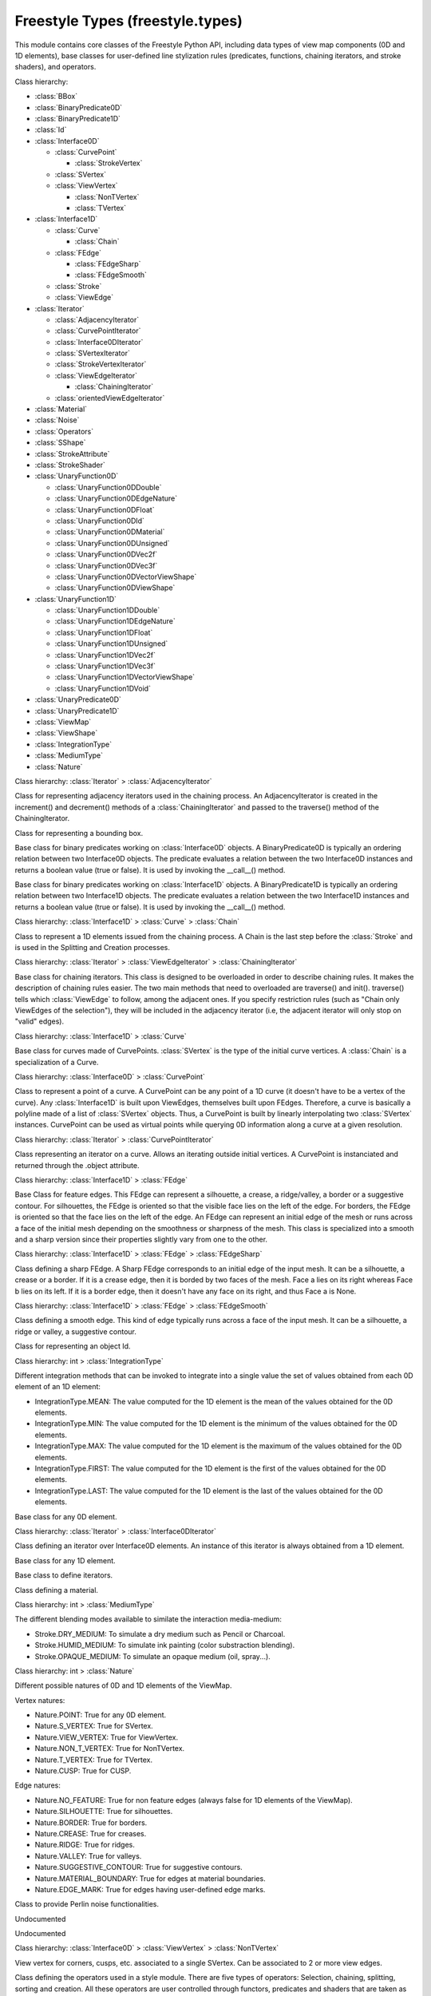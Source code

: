 Freestyle Types (freestyle.types)
=================================

.. module:: freestyle.types

This module contains core classes of the Freestyle Python API,
including data types of view map components (0D and 1D elements), base
classes for user-defined line stylization rules (predicates,
functions, chaining iterators, and stroke shaders), and operators.

Class hierarchy:

- :class:`BBox`
- :class:`BinaryPredicate0D`
- :class:`BinaryPredicate1D`
- :class:`Id`
- :class:`Interface0D`

  - :class:`CurvePoint`

    - :class:`StrokeVertex`

  - :class:`SVertex`
  - :class:`ViewVertex`

    - :class:`NonTVertex`
    - :class:`TVertex`

- :class:`Interface1D`

  - :class:`Curve`

    - :class:`Chain`

  - :class:`FEdge`

    - :class:`FEdgeSharp`
    - :class:`FEdgeSmooth`

  - :class:`Stroke`
  - :class:`ViewEdge`

- :class:`Iterator`

  - :class:`AdjacencyIterator`
  - :class:`CurvePointIterator`
  - :class:`Interface0DIterator`
  - :class:`SVertexIterator`
  - :class:`StrokeVertexIterator`
  - :class:`ViewEdgeIterator`

    - :class:`ChainingIterator`

  - :class:`orientedViewEdgeIterator`

- :class:`Material`
- :class:`Noise`
- :class:`Operators`
- :class:`SShape`
- :class:`StrokeAttribute`
- :class:`StrokeShader`
- :class:`UnaryFunction0D`

  - :class:`UnaryFunction0DDouble`
  - :class:`UnaryFunction0DEdgeNature`
  - :class:`UnaryFunction0DFloat`
  - :class:`UnaryFunction0DId`
  - :class:`UnaryFunction0DMaterial`
  - :class:`UnaryFunction0DUnsigned`
  - :class:`UnaryFunction0DVec2f`
  - :class:`UnaryFunction0DVec3f`
  - :class:`UnaryFunction0DVectorViewShape`
  - :class:`UnaryFunction0DViewShape`

- :class:`UnaryFunction1D`

  - :class:`UnaryFunction1DDouble`
  - :class:`UnaryFunction1DEdgeNature`
  - :class:`UnaryFunction1DFloat`
  - :class:`UnaryFunction1DUnsigned`
  - :class:`UnaryFunction1DVec2f`
  - :class:`UnaryFunction1DVec3f`
  - :class:`UnaryFunction1DVectorViewShape`
  - :class:`UnaryFunction1DVoid`

- :class:`UnaryPredicate0D`
- :class:`UnaryPredicate1D`
- :class:`ViewMap`
- :class:`ViewShape`
- :class:`IntegrationType`
- :class:`MediumType`
- :class:`Nature`

.. class:: AdjacencyIterator

   Class hierarchy: :class:`Iterator` > :class:`AdjacencyIterator`
   
   Class for representing adjacency iterators used in the chaining
   process.  An AdjacencyIterator is created in the increment() and
   decrement() methods of a :class:`ChainingIterator` and passed to the
   traverse() method of the ChainingIterator.
   
   .. method:: __init__()
   
      Default constructor.
   
   .. method:: __init__(brother)
   
      Copy constructor.
   
      :arg brother: An AdjacencyIterator object.
      :type brother: :class:`AdjacencyIterator`
   
   .. method:: __init__(vertex, restrict_to_selection=True, restrict_to_unvisited=True)
   
      Builds a AdjacencyIterator object.
   
      :arg vertex: The vertex which is the next crossing.
      :type vertex: :class:`ViewVertex`
      :arg restrict_to_selection: Indicates whether to force the chaining
         to stay within the set of selected ViewEdges or not.
      :type restrict_to_selection: bool
      :arg restrict_to_unvisited: Indicates whether a ViewEdge that has
         already been chained must be ignored ot not.
      :type restrict_to_unvisited: bool

   .. attribute:: is_incoming

      True if the current ViewEdge is coming towards the iteration vertex, and
      False otherwise.
      
      :type: bool


   .. attribute:: object

      The ViewEdge object currently pointed to by this iterator.
      
      :type: :class:`ViewEdge`




.. class:: BBox

   Class for representing a bounding box.
   
   .. method:: __init__()
   
      Default constructor.



.. class:: BinaryPredicate0D

   Base class for binary predicates working on :class:`Interface0D`
   objects.  A BinaryPredicate0D is typically an ordering relation
   between two Interface0D objects.  The predicate evaluates a relation
   between the two Interface0D instances and returns a boolean value (true
   or false).  It is used by invoking the __call__() method.
   
   .. method:: __init__()
   
      Default constructor.
   
   .. method:: __call__(inter1, inter2)
   
      Must be overload by inherited classes.  It evaluates a relation
      between two Interface0D objects.
   
      :arg inter1: The first Interface0D object.
      :type inter1: :class:`Interface0D`
      :arg inter2: The second Interface0D object.
      :type inter2: :class:`Interface0D`
      :return: True or false.
      :rtype: bool

   .. attribute:: name

      The name of the binary 0D predicate.
      
      :type: str




.. class:: BinaryPredicate1D

   Base class for binary predicates working on :class:`Interface1D`
   objects.  A BinaryPredicate1D is typically an ordering relation
   between two Interface1D objects.  The predicate evaluates a relation
   between the two Interface1D instances and returns a boolean value (true
   or false).  It is used by invoking the __call__() method.
   
   .. method:: __init__()
   
      Default constructor.
   
   .. method:: __call__(inter1, inter2)
   
      Must be overload by inherited classes. It evaluates a relation
      between two Interface1D objects.
   
      :arg inter1: The first Interface1D object.
      :type inter1: :class:`Interface1D`
      :arg inter2: The second Interface1D object.
      :type inter2: :class:`Interface1D`
      :return: True or false.
      :rtype: bool

   .. attribute:: name

      The name of the binary 1D predicate.
      
      :type: str




.. class:: Chain

   Class hierarchy: :class:`Interface1D` > :class:`Curve` > :class:`Chain`
   
   Class to represent a 1D elements issued from the chaining process.  A
   Chain is the last step before the :class:`Stroke` and is used in the
   Splitting and Creation processes.
   
   .. method:: __init__()
   
      Default constructor.
   
   .. method:: __init__(brother)
   
      Copy constructor.
   
      :arg brother: A Chain object.
      :type brother: :class:`Chain`
   
   .. method:: __init__(id)
   
      Builds a chain from its Id.
   
      :arg id: An Id object.
      :type id: :class:`Id`

   .. method:: push_viewedge_back(viewedge, orientation)
   
      Adds a ViewEdge at the end of the Chain.
   
      :arg viewedge: The ViewEdge that must be added.
      :type viewedge: :class:`ViewEdge`
      :arg orientation: The orientation with which the ViewEdge must be
         processed.
      :type orientation: bool


   .. method:: push_viewedge_front(viewedge, orientation)
   
      Adds a ViewEdge at the beginning of the Chain.
   
      :arg viewedge: The ViewEdge that must be added.
      :type viewedge: :class:`ViewEdge`
      :arg orientation: The orientation with which the ViewEdge must be
         processed.
      :type orientation: bool




.. class:: ChainingIterator

   Class hierarchy: :class:`Iterator` > :class:`ViewEdgeIterator` > :class:`ChainingIterator`
   
   Base class for chaining iterators.  This class is designed to be
   overloaded in order to describe chaining rules.  It makes the
   description of chaining rules easier.  The two main methods that need
   to overloaded are traverse() and init().  traverse() tells which
   :class:`ViewEdge` to follow, among the adjacent ones.  If you specify
   restriction rules (such as "Chain only ViewEdges of the selection"),
   they will be included in the adjacency iterator (i.e, the adjacent
   iterator will only stop on "valid" edges).
   
   .. method:: __init__(restrict_to_selection=True, restrict_to_unvisited=True, begin=None, orientation=True)
   
      Builds a Chaining Iterator from the first ViewEdge used for
      iteration and its orientation.
   
      :arg restrict_to_selection: Indicates whether to force the chaining
         to stay within the set of selected ViewEdges or not.
      :type restrict_to_selection: bool
      :arg restrict_to_unvisited: Indicates whether a ViewEdge that has
         already been chained must be ignored ot not.
      :type restrict_to_unvisited: bool
      :arg begin: The ViewEdge from which to start the chain.
      :type begin: :class:`ViewEdge` or None
      :arg orientation: The direction to follow to explore the graph.  If
         true, the direction indicated by the first ViewEdge is used.
      :type orientation: bool
   
   .. method:: __init__(brother)
   
      Copy constructor.
   
      :arg brother: 
      :type brother: ChainingIterator

   .. method:: init()
   
      Initializes the iterator context.  This method is called each
      time a new chain is started.  It can be used to reset some
      history information that you might want to keep.


   .. method:: traverse(it)
   
      This method iterates over the potential next ViewEdges and returns
      the one that will be followed next.  Returns the next ViewEdge to
      follow or None when the end of the chain is reached.
   
      :arg it: The iterator over the ViewEdges adjacent to the end vertex
         of the current ViewEdge.  The adjacency iterator reflects the
         restriction rules by only iterating over the valid ViewEdges.
      :type it: :class:`AdjacencyIterator`
      :return: Returns the next ViewEdge to follow, or None if chaining ends.
      :rtype: :class:`ViewEdge` or None


   .. attribute:: is_incrementing

      True if the current iteration is an incrementation.
      
      :type: bool


   .. attribute:: next_vertex

      The ViewVertex that is the next crossing.
      
      :type: :class:`ViewVertex`


   .. attribute:: object

      The ViewEdge object currently pointed by this iterator.
      
      :type: :class:`ViewEdge`




.. class:: Curve

   Class hierarchy: :class:`Interface1D` > :class:`Curve`
   
   Base class for curves made of CurvePoints.  :class:`SVertex` is the
   type of the initial curve vertices.  A :class:`Chain` is a
   specialization of a Curve.
   
   .. method:: __init__()
   
      Default Constructor.
   
   .. method:: __init__(brother)
   
      Copy Constructor.
   
      :arg brother: A Curve object.
      :type brother: :class:`Curve`
   
   .. method:: __init__(id)
   
      Builds a Curve from its Id.
   
      :arg id: An Id object.
      :type id: :class:`Id`

   .. method:: push_vertex_back(vertex)
   
      Adds a single vertex at the end of the Curve.
   
      :arg vertex: A vertex object.
      :type vertex: :class:`SVertex` or :class:`CurvePoint`


   .. method:: push_vertex_front(vertex)
   
      Adds a single vertex at the front of the Curve.
   
      :arg vertex: A vertex object.
      :type vertex: :class:`SVertex` or :class:`CurvePoint`


   .. attribute:: is_empty

      True if the Curve doesn't have any Vertex yet.
      
      :type: bool


   .. attribute:: segments_size

      The number of segments in the polyline constituting the Curve.
      
      :type: int




.. class:: CurvePoint

   Class hierarchy: :class:`Interface0D` > :class:`CurvePoint`
   
   Class to represent a point of a curve.  A CurvePoint can be any point
   of a 1D curve (it doesn't have to be a vertex of the curve).  Any
   :class:`Interface1D` is built upon ViewEdges, themselves built upon
   FEdges.  Therefore, a curve is basically a polyline made of a list of
   :class:`SVertex` objects.  Thus, a CurvePoint is built by linearly
   interpolating two :class:`SVertex` instances.  CurvePoint can be used
   as virtual points while querying 0D information along a curve at a
   given resolution.
   
   .. method:: __init__()
   
      Defult constructor.
   
   .. method:: __init__(brother)
   
      Copy constructor.
   
      :arg brother: A CurvePoint object.
      :type brother: :class:`CurvePoint`
   
   .. method:: __init__(first_vertex, second_vertex, t2d)
   
      Builds a CurvePoint from two SVertex objects and an interpolation parameter.
   
      :arg first_vertex: The first SVertex.
      :type first_vertex: :class:`SVertex`
      :arg second_vertex: The second SVertex.
      :type second_vertex: :class:`SVertex`
      :arg t2d: A 2D interpolation parameter used to linearly interpolate
                first_vertex and second_vertex.
      :type t2d: float
   
   .. method:: __init__(first_point, second_point, t2d)
   
      Builds a CurvePoint from two CurvePoint objects and an interpolation
      parameter.
   
      :arg first_point: The first CurvePoint.
      :type first_point: :class:`CurvePoint`
      :arg second_point: The second CurvePoint.
      :type second_point: :class:`CurvePoint`
      :arg t2d: The 2D interpolation parameter used to linearly interpolate
                first_point and second_point.
      :type t2d: float

   .. attribute:: fedge

      Gets the FEdge for the two SVertices that given CurvePoints consists out of.
      A shortcut for CurvePoint.first_svertex.get_fedge(CurvePoint.second_svertex).
      
      :type: :class:`FEdge`


   .. attribute:: first_svertex

      The first SVertex upon which the CurvePoint is built.
      
      :type: :class:`SVertex`


   .. attribute:: second_svertex

      The second SVertex upon which the CurvePoint is built.
      
      :type: :class:`SVertex`


   .. attribute:: t2d

      The 2D interpolation parameter.
      
      :type: float




.. class:: CurvePointIterator

   Class hierarchy: :class:`Iterator` > :class:`CurvePointIterator`
   
   Class representing an iterator on a curve.  Allows an iterating
   outside initial vertices.  A CurvePoint is instanciated and returned
   through the .object attribute.
   
   .. method:: __init__()
   
      Default constructor.
   
   .. method:: __init__(brother)
   
      Copy constructor.
   
      :arg brother: A CurvePointIterator object.
      :type brother: :class:`CurvePointIterator`
   
   .. method:: __init__(step=0.0)
   
      Builds a CurvePointIterator object.
   
      :arg step: A resampling resolution with which the curve is resampled.
         If zero, no resampling is done (i.e., the iterator iterates over
         initial vertices).
      :type step: float

   .. attribute:: object

      The CurvePoint object currently pointed by this iterator.
      
      :type: :class:`CurvePoint`


   .. attribute:: t

      The curvilinear abscissa of the current point.
      
      :type: float


   .. attribute:: u

      The point parameter at the current point in the stroke (0 <= u <= 1).
      
      :type: float




.. class:: FEdge

   Class hierarchy: :class:`Interface1D` > :class:`FEdge`
   
   Base Class for feature edges.  This FEdge can represent a silhouette,
   a crease, a ridge/valley, a border or a suggestive contour.  For
   silhouettes, the FEdge is oriented so that the visible face lies on
   the left of the edge.  For borders, the FEdge is oriented so that the
   face lies on the left of the edge.  An FEdge can represent an initial
   edge of the mesh or runs across a face of the initial mesh depending
   on the smoothness or sharpness of the mesh.  This class is specialized
   into a smooth and a sharp version since their properties slightly vary
   from one to the other.
   
   .. method:: FEdge()
   
      Default constructor.
   
   .. method:: FEdge(brother)
   
      Copy constructor.
   
      :arg brother: An FEdge object.
      :type brother: :class:`FEdge`
   
   .. method:: FEdge(first_vertex, second_vertex)
   
      Builds an FEdge going from the first vertex to the second.
   
      :arg first_vertex: The first SVertex.
      :type first_vertex: :class:`SVertex`
      :arg second_vertex: The second SVertex.
      :type second_vertex: :class:`SVertex`

   .. attribute:: first_svertex

      The first SVertex constituting this FEdge.
      
      :type: :class:`SVertex`


   .. attribute:: id

      The Id of this FEdge.
      
      :type: :class:`Id`


   .. attribute:: is_smooth

      True if this FEdge is a smooth FEdge.
      
      :type: bool


   .. attribute:: nature

      The nature of this FEdge.
      
      :type: :class:`Nature`


   .. attribute:: next_fedge

      The FEdge following this one in the ViewEdge.  The value is None if
      this FEdge is the last of the ViewEdge.
      
      :type: :class:`FEdge`


   .. attribute:: previous_fedge

      The FEdge preceding this one in the ViewEdge.  The value is None if
      this FEdge is the first one of the ViewEdge.
      
      :type: :class:`FEdge`


   .. attribute:: second_svertex

      The second SVertex constituting this FEdge.
      
      :type: :class:`SVertex`


   .. attribute:: viewedge

      The ViewEdge to which this FEdge belongs to.
      
      :type: :class:`ViewEdge`




.. class:: FEdgeSharp

   Class hierarchy: :class:`Interface1D` > :class:`FEdge` > :class:`FEdgeSharp`
   
   Class defining a sharp FEdge.  A Sharp FEdge corresponds to an initial
   edge of the input mesh.  It can be a silhouette, a crease or a border.
   If it is a crease edge, then it is borded by two faces of the mesh.
   Face a lies on its right whereas Face b lies on its left.  If it is a
   border edge, then it doesn't have any face on its right, and thus Face
   a is None.
   
   .. method:: __init__()
   
      Default constructor.
   
   .. method:: __init__(brother)
   
      Copy constructor.
   
      :arg brother: An FEdgeSharp object.
      :type brother: :class:`FEdgeSharp`
   
   .. method:: __init__(first_vertex, second_vertex)
   
      Builds an FEdgeSharp going from the first vertex to the second.
   
      :arg first_vertex: The first SVertex object.
      :type first_vertex: :class:`SVertex`
      :arg second_vertex: The second SVertex object.
      :type second_vertex: :class:`SVertex`

   .. attribute:: face_mark_left

      The face mark of the face lying on the left of the FEdge.
      
      :type: bool


   .. attribute:: face_mark_right

      The face mark of the face lying on the right of the FEdge.  If this FEdge
      is a border, it has no face on the right and thus this property is set to
      false.
      
      :type: bool


   .. attribute:: material_index_left

      The index of the material of the face lying on the left of the FEdge.
      
      :type: int


   .. attribute:: material_index_right

      The index of the material of the face lying on the right of the FEdge.
      If this FEdge is a border, it has no Face on its right and therefore
      no material.
      
      :type: int


   .. attribute:: material_left

      The material of the face lying on the left of the FEdge.
      
      :type: :class:`Material`


   .. attribute:: material_right

      The material of the face lying on the right of the FEdge.  If this FEdge
      is a border, it has no Face on its right and therefore no material.
      
      :type: :class:`Material`


   .. attribute:: normal_left

      The normal to the face lying on the left of the FEdge.
      
      :type: :class:`mathutils.Vector`


   .. attribute:: normal_right

      The normal to the face lying on the right of the FEdge.  If this FEdge
      is a border, it has no Face on its right and therefore no normal.
      
      :type: :class:`mathutils.Vector`




.. class:: FEdgeSmooth

   Class hierarchy: :class:`Interface1D` > :class:`FEdge` > :class:`FEdgeSmooth`
   
   Class defining a smooth edge.  This kind of edge typically runs across
   a face of the input mesh.  It can be a silhouette, a ridge or valley,
   a suggestive contour.
   
   .. method:: __init__()
   
      Default constructor.
   
   .. method:: __init__(brother)
   
      Copy constructor.
   
      :arg brother: An FEdgeSmooth object.
      :type brother: :class:`FEdgeSmooth`
   
   .. method:: __init__(first_vertex, second_vertex)
   
      Builds an FEdgeSmooth going from the first to the second.
   
      :arg first_vertex: The first SVertex object.
      :type first_vertex: :class:`SVertex`
      :arg second_vertex: The second SVertex object.
      :type second_vertex: :class:`SVertex`

   .. attribute:: face_mark

      The face mark of the face that this FEdge is running across.
      
      :type: bool


   .. attribute:: material

      The material of the face that this FEdge is running across.
      
      :type: :class:`Material`


   .. attribute:: material_index

      The index of the material of the face that this FEdge is running across.
      
      :type: int


   .. attribute:: normal

      The normal of the face that this FEdge is running across.
      
      :type: :class:`mathutils.Vector`




.. class:: Id

   Class for representing an object Id.
   
   .. method:: __init__(first=0, second=0)
   
      Build the Id from two numbers.
   
      :arg first: The first number.
      :type first: int
      :arg second: The second number.
      :type second: int
   
   .. method:: __init__(brother)
   
      Copy constructor.
   
      :arg brother: An Id object.
      :type brother: :class:`Id`

   .. attribute:: first

      The first number constituting the Id.
      
      :type: int


   .. attribute:: second

      The second number constituting the Id.
      
      :type: int




.. class:: IntegrationType

   Class hierarchy: int > :class:`IntegrationType`
   
   Different integration methods that can be invoked to integrate into a
   single value the set of values obtained from each 0D element of an 1D
   element:
   
   * IntegrationType.MEAN: The value computed for the 1D element is the
     mean of the values obtained for the 0D elements.
   * IntegrationType.MIN: The value computed for the 1D element is the
     minimum of the values obtained for the 0D elements.
   * IntegrationType.MAX: The value computed for the 1D element is the
     maximum of the values obtained for the 0D elements.
   * IntegrationType.FIRST: The value computed for the 1D element is the
     first of the values obtained for the 0D elements.
   * IntegrationType.LAST: The value computed for the 1D element is the
     last of the values obtained for the 0D elements.



.. class:: Interface0D

   Base class for any 0D element.
   
   .. method:: __init__()
   
      Default constructor.

   .. method:: get_fedge(inter)
   
      Returns the FEdge that lies between this 0D element and the 0D
      element given as the argument.
   
      :arg inter: A 0D element.
      :type inter: :class:`Interface0D`
      :return: The FEdge lying between the two 0D elements.
      :rtype: :class:`FEdge`


   .. attribute:: id

      The Id of this 0D element.
      
      :type: :class:`Id`


   .. attribute:: name

      The string of the name of this 0D element.
      
      :type: str


   .. attribute:: nature

      The nature of this 0D element.
      
      :type: :class:`Nature`


   .. attribute:: point_2d

      The 2D point of this 0D element.
      
      :type: :class:`mathutils.Vector`


   .. attribute:: point_3d

      The 3D point of this 0D element.
      
      :type: :class:`mathutils.Vector`


   .. attribute:: projected_x

      The X coordinate of the projected 3D point of this 0D element.
      
      :type: float


   .. attribute:: projected_y

      The Y coordinate of the projected 3D point of this 0D element.
      
      :type: float


   .. attribute:: projected_z

      The Z coordinate of the projected 3D point of this 0D element.
      
      :type: float




.. class:: Interface0DIterator

   Class hierarchy: :class:`Iterator` > :class:`Interface0DIterator`
   
   Class defining an iterator over Interface0D elements.  An instance of
   this iterator is always obtained from a 1D element.
   
   .. method:: __init__(brother)
   
      Copy constructor.
   
      :arg brother: An Interface0DIterator object.
      :type brother: :class:`Interface0DIterator`
   
   .. method:: __init__(it)
   
      Construct a nested Interface0DIterator that can be the argument of
      a Function0D.
   
      :arg it: An iterator object to be nested.
      :type it: :class:`SVertexIterator`, :class:`CurvePointIterator`, or
         :class:`StrokeVertexIterator`

   .. attribute:: at_last

      True if the interator points to the last valid element.
      For its counterpart (pointing to the first valid element), use it.is_begin.
      
      :type: bool


   .. attribute:: object

      The 0D object currently pointed to by this iterator.  Note that the object
      may be an instance of an Interface0D subclass. For example if the iterator
      has been created from the `vertices_begin()` method of the :class:`Stroke`
      class, the .object property refers to a :class:`StrokeVertex` object.
      
      :type: :class:`Interface0D` or one of its subclasses.


   .. attribute:: t

      The curvilinear abscissa of the current point.
      
      :type: float


   .. attribute:: u

      The point parameter at the current point in the 1D element (0 <= u <= 1).
      
      :type: float




.. class:: Interface1D

   Base class for any 1D element.
   
   .. method:: __init__()
   
      Default constructor.

   .. method:: points_begin(t=0.0)
   
      Returns an iterator over the Interface1D points, pointing to the
      first point. The difference with vertices_begin() is that here we can
      iterate over points of the 1D element at a any given sampling.
      Indeed, for each iteration, a virtual point is created.
   
      :arg t: A sampling with which we want to iterate over points of
         this 1D element.
      :type t: float
      :return: An Interface0DIterator pointing to the first point.
      :rtype: :class:`Interface0DIterator`


   .. method:: points_end(t=0.0)
   
      Returns an iterator over the Interface1D points, pointing after the
      last point. The difference with vertices_end() is that here we can
      iterate over points of the 1D element at a given sampling.  Indeed,
      for each iteration, a virtual point is created.
   
      :arg t: A sampling with which we want to iterate over points of
         this 1D element.
      :type t: float
      :return: An Interface0DIterator pointing after the last point.
      :rtype: :class:`Interface0DIterator`


   .. method:: vertices_begin()
   
      Returns an iterator over the Interface1D vertices, pointing to the
      first vertex.
   
      :return: An Interface0DIterator pointing to the first vertex.
      :rtype: :class:`Interface0DIterator`


   .. method:: vertices_end()
   
      Returns an iterator over the Interface1D vertices, pointing after
      the last vertex.
   
      :return: An Interface0DIterator pointing after the last vertex.
      :rtype: :class:`Interface0DIterator`


   .. attribute:: id

      The Id of this Interface1D.
      
      :type: :class:`Id`


   .. attribute:: length_2d

      The 2D length of this Interface1D.
      
      :type: float


   .. attribute:: name

      The string of the name of the 1D element.
      
      :type: str


   .. attribute:: nature

      The nature of this Interface1D.
      
      :type: :class:`Nature`


   .. attribute:: time_stamp

      The time stamp of the 1D element, mainly used for selection.
      
      :type: int




.. class:: Iterator

   Base class to define iterators.
   
   .. method:: __init__()
   
      Default constructor.

   .. method:: decrement()
   
      Makes the iterator point the previous element.


   .. method:: increment()
   
      Makes the iterator point the next element.


   .. attribute:: is_begin

      True if the interator points the first element.
      
      :type: bool


   .. attribute:: is_end

      True if the interator points the last element.
      
      :type: bool


   .. attribute:: name

      The string of the name of this iterator.
      
      :type: str




.. class:: Material

   Class defining a material.
   
   .. method:: __init__()
   
      Default constructor.
   
   .. method:: __init__(brother)
   
      Copy constructor.
   
      :arg brother: A Material object.
      :type brother: :class:`Material`
   
   .. method:: __init__(line, diffuse, ambient, specular, emission, shininess, priority)
   
      Builds a Material from its line, diffuse, ambient, specular, emissive
      colors, a shininess coefficient and line color priority.
   
      :arg line: The line color.
      :type line: :class:`mathutils.Vector`, list or tuple of 4 float values
      :arg diffuse: The diffuse color.
      :type diffuse: :class:`mathutils.Vector`, list or tuple of 4 float values
      :arg ambient: The ambient color.
      :type ambient: :class:`mathutils.Vector`, list or tuple of 4 float values
      :arg specular: The specular color.
      :type specular: :class:`mathutils.Vector`, list or tuple of 4 float values
      :arg emission: The emissive color.
      :type emission: :class:`mathutils.Vector`, list or tuple of 4 float values
      :arg shininess: The shininess coefficient.
      :type shininess: float
      :arg priority: The line color priority.
      :type priority: int

   .. attribute:: ambient

      RGBA components of the ambient color of the material.
      
      :type: :class:`mathutils.Color`


   .. attribute:: diffuse

      RGBA components of the diffuse color of the material.
      
      :type: :class:`mathutils.Vector`


   .. attribute:: emission

      RGBA components of the emissive color of the material.
      
      :type: :class:`mathutils.Color`


   .. attribute:: line

      RGBA components of the line color of the material.
      
      :type: :class:`mathutils.Vector`


   .. attribute:: priority

      Line color priority of the material.
      
      :type: int


   .. attribute:: shininess

      Shininess coefficient of the material.
      
      :type: float


   .. attribute:: specular

      RGBA components of the specular color of the material.
      
      :type: :class:`mathutils.Vector`




.. class:: MediumType

   Class hierarchy: int > :class:`MediumType`
   
   The different blending modes available to similate the interaction
   media-medium:
   
   * Stroke.DRY_MEDIUM: To simulate a dry medium such as Pencil or Charcoal.
   * Stroke.HUMID_MEDIUM: To simulate ink painting (color substraction blending).
   * Stroke.OPAQUE_MEDIUM: To simulate an opaque medium (oil, spray...).



.. class:: Nature

   Class hierarchy: int > :class:`Nature`
   
   Different possible natures of 0D and 1D elements of the ViewMap.
   
   Vertex natures:
   
   * Nature.POINT: True for any 0D element.
   * Nature.S_VERTEX: True for SVertex.
   * Nature.VIEW_VERTEX: True for ViewVertex.
   * Nature.NON_T_VERTEX: True for NonTVertex.
   * Nature.T_VERTEX: True for TVertex.
   * Nature.CUSP: True for CUSP.
   
   Edge natures:
   
   * Nature.NO_FEATURE: True for non feature edges (always false for 1D
     elements of the ViewMap).
   * Nature.SILHOUETTE: True for silhouettes.
   * Nature.BORDER: True for borders.
   * Nature.CREASE: True for creases.
   * Nature.RIDGE: True for ridges.
   * Nature.VALLEY: True for valleys.
   * Nature.SUGGESTIVE_CONTOUR: True for suggestive contours.
   * Nature.MATERIAL_BOUNDARY: True for edges at material boundaries.
   * Nature.EDGE_MARK: True for edges having user-defined edge marks.



.. class:: Noise

   Class to provide Perlin noise functionalities.
   
   .. method:: __init__(seed = -1)
   
      Builds a Noise object.  Seed is an optional argument.  The seed value is used
      as a seed for random number generation if it is equal to or greater than zero;
      otherwise, time is used as a seed.
   
      :arg seed: Seed for random number generation.
      :type seed: int

   Undocumented


   .. method:: smoothNoise1(v)
   
      Returns a smooth noise value for a 1D element.
   
      :arg v: One-dimensional sample point.
      :type v: float
      :return: A smooth noise value.
      :rtype: float


   .. method:: smoothNoise2(v)
   
      Returns a smooth noise value for a 2D element.
   
      :arg v: Two-dimensional sample point.
      :type v: :class:`mathutils.Vector`, list or tuple of 2 real numbers
      :return: A smooth noise value.
      :rtype: float


   .. method:: smoothNoise3(v)
   
      Returns a smooth noise value for a 3D element.
   
      :arg v: Three-dimensional sample point.
      :type v: :class:`mathutils.Vector`, list or tuple of 3 real numbers
      :return: A smooth noise value.
      :rtype: float


   .. method:: turbulence1(v, freq, amp, oct=4)
   
      Returns a noise value for a 1D element.
   
      :arg v: One-dimensional sample point.
      :type v: float
      :arg freq: Noise frequency.
      :type freq: float
      :arg amp: Amplitude.
      :type amp: float
      :arg oct: Number of octaves.
      :type oct: int
      :return: A noise value.
      :rtype: float


   .. method:: turbulence2(v, freq, amp, oct=4)
   
      Returns a noise value for a 2D element.
   
      :arg v: Two-dimensional sample point.
      :type v: :class:`mathutils.Vector`, list or tuple of 2 real numbers
      :arg freq: Noise frequency.
      :type freq: float
      :arg amp: Amplitude.
      :type amp: float
      :arg oct: Number of octaves.
      :type oct: int
      :return: A noise value.
      :rtype: float


   .. method:: turbulence3(v, freq, amp, oct=4)
   
      Returns a noise value for a 3D element.
   
      :arg v: Three-dimensional sample point.
      :type v: :class:`mathutils.Vector`, list or tuple of 3 real numbers
      :arg freq: Noise frequency.
      :type freq: float
      :arg amp: Amplitude.
      :type amp: float
      :arg oct: Number of octaves.
      :type oct: int
      :return: A noise value.
      :rtype: float


   Undocumented




.. class:: NonTVertex

   Class hierarchy: :class:`Interface0D` > :class:`ViewVertex` > :class:`NonTVertex`
   
   View vertex for corners, cusps, etc. associated to a single SVertex.
   Can be associated to 2 or more view edges.
   
   .. method:: __init__()
   
      Default constructor.
   
   .. method:: __init__(svertex)
   
      Build a NonTVertex from a SVertex.
   
      :arg svertex: An SVertex object.
      :type svertex: :class:`SVertex`

   .. attribute:: svertex

      The SVertex on top of which this NonTVertex is built.
      
      :type: :class:`SVertex`




.. class:: Operators

   Class defining the operators used in a style module.  There are five
   types of operators: Selection, chaining, splitting, sorting and
   creation.  All these operators are user controlled through functors,
   predicates and shaders that are taken as arguments.

   .. staticmethod:: bidirectional_chain(it, pred)
   
      Builds a set of chains from the current set of ViewEdges.  Each
      ViewEdge of the current list potentially starts a new chain.  The
      chaining operator then iterates over the ViewEdges of the ViewMap
      using the user specified iterator.  This operator iterates both using
      the increment and decrement operators and is therefore bidirectional.
      This operator works with a ChainingIterator which contains the
      chaining rules.  It is this last one which can be told to chain only
      edges that belong to the selection or not to process twice a ViewEdge
      during the chaining.  Each time a ViewEdge is added to a chain, its
      chaining time stamp is incremented.  This allows you to keep track of
      the number of chains to which a ViewEdge belongs to.
   
      :arg it: The ChainingIterator on the ViewEdges of the ViewMap.  It
         contains the chaining rule.
      :type it: :class:`ChainingIterator`
      :arg pred: The predicate on the ViewEdge that expresses the
         stopping condition.
      :type pred: :class:`UnaryPredicate1D`
   
   .. staticmethod:: bidirectional_chain(it)
   
      The only difference with the above bidirectional chaining algorithm
      is that we don't need to pass a stopping criterion.  This might be
      desirable when the stopping criterion is already contained in the
      iterator definition.  Builds a set of chains from the current set of
      ViewEdges.  Each ViewEdge of the current list potentially starts a new
      chain.  The chaining operator then iterates over the ViewEdges of the
      ViewMap using the user specified iterator.  This operator iterates
      both using the increment and decrement operators and is therefore
      bidirectional.  This operator works with a ChainingIterator which
      contains the chaining rules.  It is this last one which can be told to
      chain only edges that belong to the selection or not to process twice
      a ViewEdge during the chaining.  Each time a ViewEdge is added to a
      chain, its chaining time stamp is incremented.  This allows you to
      keep track of the number of chains to which a ViewEdge belongs to.
   
      :arg it: The ChainingIterator on the ViewEdges of the ViewMap.  It
         contains the chaining rule.
      :type it: :class:`ChainingIterator`

   .. staticmethod:: chain(it, pred, modifier)
   
      Builds a set of chains from the current set of ViewEdges.  Each
      ViewEdge of the current list starts a new chain.  The chaining
      operator then iterates over the ViewEdges of the ViewMap using the
      user specified iterator.  This operator only iterates using the
      increment operator and is therefore unidirectional.
   
      :arg it: The iterator on the ViewEdges of the ViewMap. It contains
         the chaining rule.
      :type it: :class:`ViewEdgeIterator`
      :arg pred: The predicate on the ViewEdge that expresses the
         stopping condition.
      :type pred: :class:`UnaryPredicate1D`
      :arg modifier: A function that takes a ViewEdge as argument and
         that is used to modify the processed ViewEdge state (the
         timestamp incrementation is a typical illustration of such a
         modifier).
      :type modifier: :class:`UnaryFunction1DVoid`
   
   .. staticmethod:: chain(it, pred)
   
      Builds a set of chains from the current set of ViewEdges.  Each
      ViewEdge of the current list starts a new chain.  The chaining
      operator then iterates over the ViewEdges of the ViewMap using the
      user specified iterator.  This operator only iterates using the
      increment operator and is therefore unidirectional.  This chaining
      operator is different from the previous one because it doesn't take
      any modifier as argument.  Indeed, the time stamp (insuring that a
      ViewEdge is processed one time) is automatically managed in this
      case.
   
      :arg it: The iterator on the ViewEdges of the ViewMap. It contains
         the chaining rule. 
      :type it: :class:`ViewEdgeIterator`
      :arg pred: The predicate on the ViewEdge that expresses the
         stopping condition.
      :type pred: :class:`UnaryPredicate1D`

   .. staticmethod:: create(pred, shaders)
   
      Creates and shades the strokes from the current set of chains.  A
      predicate can be specified to make a selection pass on the chains.
   
      :arg pred: The predicate that a chain must verify in order to be
         transform as a stroke.
      :type pred: :class:`UnaryPredicate1D`
      :arg shaders: The list of shaders used to shade the strokes.
      :type shaders: list of :class:`StrokeShader` objects

   .. staticmethod:: get_chain_from_index(i)
   
      Returns the Chain at the index in the current set of Chains.
   
      :arg i: index (0 <= i < Operators.get_chains_size()).
      :type i: int
      :return: The Chain object.
      :rtype: :class:`Chain`

   .. staticmethod:: get_chains_size()
   
      Returns the number of Chains.
   
      :return: The number of Chains.
      :rtype: int

   .. staticmethod:: get_stroke_from_index(i)
   
      Returns the Stroke at the index in the current set of Strokes.
   
      :arg i: index (0 <= i < Operators.get_strokes_size()).
      :type i: int
      :return: The Stroke object.
      :rtype: :class:`Stroke`

   .. staticmethod:: get_strokes_size()
   
      Returns the number of Strokes.
   
      :return: The number of Strokes.
      :rtype: int

   .. staticmethod:: get_view_edges_size()
   
      Returns the number of ViewEdges.
   
      :return: The number of ViewEdges.
      :rtype: int

   .. staticmethod:: get_viewedge_from_index(i)
   
      Returns the ViewEdge at the index in the current set of ViewEdges.
   
      :arg i: index (0 <= i < Operators.get_view_edges_size()).
      :type i: int
      :return: The ViewEdge object.
      :rtype: :class:`ViewEdge`

   .. staticmethod:: recursive_split(func, pred_1d, sampling=0.0)
   
      Splits the current set of chains in a recursive way.  We process the
      points of each chain (with a specified sampling) to find the point
      minimizing a specified function.  The chain is split in two at this
      point and the two new chains are processed in the same way.  The
      recursivity level is controlled through a predicate 1D that expresses
      a stopping condition on the chain that is about to be processed.
   
      :arg func: The Unary Function evaluated at each point of the chain.
        The splitting point is the point minimizing this function.
      :type func: :class:`UnaryFunction0DDouble`
      :arg pred_1d: The Unary Predicate expressing the recursivity stopping
         condition.  This predicate is evaluated for each curve before it
         actually gets split.  If pred_1d(chain) is true, the curve won't be
         split anymore.
      :type pred_1d: :class:`UnaryPredicate1D`
      :arg sampling: The resolution used to sample the chain for the
         predicates evaluation. (The chain is not actually resampled, a
         virtual point only progresses along the curve using this
         resolution.)
      :type sampling: float
   
   .. staticmethod:: recursive_split(func, pred_0d, pred_1d, sampling=0.0)
   
      Splits the current set of chains in a recursive way.  We process the
      points of each chain (with a specified sampling) to find the point
      minimizing a specified function.  The chain is split in two at this
      point and the two new chains are processed in the same way.  The user
      can specify a 0D predicate to make a first selection on the points
      that can potentially be split.  A point that doesn't verify the 0D
      predicate won't be candidate in realizing the min.  The recursivity
      level is controlled through a predicate 1D that expresses a stopping
      condition on the chain that is about to be processed.
   
      :arg func: The Unary Function evaluated at each point of the chain.
         The splitting point is the point minimizing this function.
      :type func: :class:`UnaryFunction0DDouble`
      :arg pred_0d: The Unary Predicate 0D used to select the candidate
         points where the split can occur.  For example, it is very likely
         that would rather have your chain splitting around its middle
         point than around one of its extremities.  A 0D predicate working
         on the curvilinear abscissa allows to add this kind of constraints.
      :type pred_0d: :class:`UnaryPredicate0D`
      :arg pred_1d: The Unary Predicate expressing the recursivity stopping
         condition. This predicate is evaluated for each curve before it
         actually gets split.  If pred_1d(chain) is true, the curve won't be
         split anymore.
      :type pred_1d: :class:`UnaryPredicate1D`
      :arg sampling: The resolution used to sample the chain for the
         predicates evaluation. (The chain is not actually resampled; a
         virtual point only progresses along the curve using this
         resolution.)
      :type sampling: float

   .. staticmethod:: reset(delete_strokes=True)
   
      Resets the line stylization process to the initial state.  The results of
      stroke creation are accumulated if **delete_strokes** is set to False.
   
      :arg delete_strokes: Delete the strokes that are currently stored.
      :type delete_strokes: bool

   .. staticmethod:: select(pred)
   
      Selects the ViewEdges of the ViewMap verifying a specified
      condition.
   
      :arg pred: The predicate expressing this condition.
      :type pred: :class:`UnaryPredicate1D`

   .. staticmethod:: sequential_split(starting_pred, stopping_pred, sampling=0.0)
   
      Splits each chain of the current set of chains in a sequential way.
      The points of each chain are processed (with a specified sampling)
      sequentially. Each time a user specified starting condition is
      verified, a new chain begins and ends as soon as a user-defined
      stopping predicate is verified. This allows chains overlapping rather
      than chains partitioning. The first point of the initial chain is the
      first point of one of the resulting chains. The splitting ends when
      no more chain can start.
   
      :arg starting_pred: The predicate on a point that expresses the
         starting condition.
      :type starting_pred: :class:`UnaryPredicate0D`
      :arg stopping_pred: The predicate on a point that expresses the
         stopping condition.
      :type stopping_pred: :class:`UnaryPredicate0D`
      :arg sampling: The resolution used to sample the chain for the
         predicates evaluation. (The chain is not actually resampled;
         a virtual point only progresses along the curve using this
         resolution.)
      :type sampling: float
   
   .. staticmethod:: sequential_split(pred, sampling=0.0)
   
      Splits each chain of the current set of chains in a sequential way.
      The points of each chain are processed (with a specified sampling)
      sequentially and each time a user specified condition is verified,
      the chain is split into two chains.  The resulting set of chains is a
      partition of the initial chain
   
      :arg pred: The predicate on a point that expresses the splitting
         condition.
      :type pred: :class:`UnaryPredicate0D`
      :arg sampling: The resolution used to sample the chain for the
         predicate evaluation. (The chain is not actually resampled; a
         virtual point only progresses along the curve using this
         resolution.)
      :type sampling: float

   .. staticmethod:: sort(pred)
   
      Sorts the current set of chains (or viewedges) according to the
      comparison predicate given as argument.
   
      :arg pred: The binary predicate used for the comparison.
      :type pred: :class:`BinaryPredicate1D`



.. class:: SShape

   Class to define a feature shape.  It is the gathering of feature
   elements from an identified input shape.
   
   .. method:: __init__()
   
      Default constructor.
   
   .. method:: __init__(brother)
   
      Copy constructor.
   
      :arg brother: An SShape object.
      :type brother: :class:`SShape`

   .. method:: add_edge(edge)
   
      Adds an FEdge to the list of FEdges.
   
      :arg edge: An FEdge object.
      :type edge: :class:`FEdge`


   .. method:: add_vertex(vertex)
   
      Adds an SVertex to the list of SVertex of this Shape.  The SShape
      attribute of the SVertex is also set to this SShape.
   
      :arg vertex: An SVertex object.
      :type vertex: :class:`SVertex`


   .. method:: compute_bbox()
   
      Compute the bbox of the SShape.


   .. attribute:: bbox

      The bounding box of the SShape.
      
      :type: :class:`BBox`


   .. attribute:: edges

      The list of edges constituting this SShape.
      
      :type: List of :class:`FEdge` objects


   .. attribute:: id

      The Id of this SShape.
      
      :type: :class:`Id`


   .. attribute:: name

      The name of the SShape.
      
      :type: str


   .. attribute:: vertices

      The list of vertices constituting this SShape.
      
      :type: List of :class:`SVertex` objects




.. class:: SVertex

   Class hierarchy: :class:`Interface0D` > :class:`SVertex`
   
   Class to define a vertex of the embedding.
   
   .. method:: __init__()
   
      Default constructor.
   
   .. method:: __init__(brother)
   
      Copy constructor.
   
      :arg brother: A SVertex object.
      :type brother: :class:`SVertex`
   
   .. method:: __init__(point_3d, id)
   
      Builds a SVertex from 3D coordinates and an Id.
   
      :arg point_3d: A three-dimensional vector.
      :type point_3d: :class:`mathutils.Vector`
      :arg id: An Id object.
      :type id: :class:`Id`

   .. method:: add_fedge(fedge)
   
      Add an FEdge to the list of edges emanating from this SVertex.
   
      :arg fedge: An FEdge.
      :type fedge: :class:`FEdge`


   .. method:: add_normal(normal)
   
      Adds a normal to the SVertex's set of normals.  If the same normal
      is already in the set, nothing changes.
   
      :arg normal: A three-dimensional vector.
      :type normal: :class:`mathutils.Vector`, list or tuple of 3 real numbers


   .. attribute:: curvatures

      Curvature information expressed in the form of a seven-element tuple
      (K1, e1, K2, e2, Kr, er, dKr), where K1 and K2 are scalar values
      representing the first (maximum) and second (minimum) principal
      curvatures at this SVertex, respectively; e1 and e2 are
      three-dimensional vectors representing the first and second principal
      directions, i.e. the directions of the normal plane where the
      curvature takes its maximum and minimum values, respectively; and Kr,
      er and dKr are the radial curvature, radial direction, and the
      derivative of the radial curvature at this SVertex, respectively.
      
      :type: tuple


   .. attribute:: id

      The Id of this SVertex.
      
      :type: :class:`Id`


   .. attribute:: normals

      The normals for this Vertex as a list.  In a sharp surface, an SVertex
      has exactly one normal.  In a smooth surface, an SVertex can have any
      number of normals.
      
      :type: list of :class:`mathutils.Vector` objects


   .. attribute:: normals_size

      The number of different normals for this SVertex.
      
      :type: int


   .. attribute:: point_2d

      The projected 3D coordinates of the SVertex.
      
      :type: :class:`mathutils.Vector`


   .. attribute:: point_3d

      The 3D coordinates of the SVertex.
      
      :type: :class:`mathutils.Vector`


   .. attribute:: viewvertex

      If this SVertex is also a ViewVertex, this property refers to the
      ViewVertex, and None otherwise.
      
      :type: :class:`ViewVertex`




.. class:: SVertexIterator

   Class hierarchy: :class:`Iterator` > :class:`SVertexIterator`
   
   Class representing an iterator over :class:`SVertex` of a
   :class:`ViewEdge`.  An instance of an SVertexIterator can be obtained
   from a ViewEdge by calling verticesBegin() or verticesEnd().
   
   .. method:: __init__()
   
      Default constructor.
   
   .. method:: __init__(brother)
   
      Copy constructor.
   
      :arg brother: An SVertexIterator object.
      :type brother: :class:`SVertexIterator`
   
   .. method:: __init__(vertex, begin, previous_edge, next_edge, t)
   
      Build an SVertexIterator that starts iteration from an SVertex
      object v.
   
      :arg vertex: The SVertex from which the iterator starts iteration.
      :type vertex: :class:`SVertex`
      :arg begin: The first SVertex of a ViewEdge.
      :type begin: :class:`SVertex`
      :arg previous_edge: The previous FEdge coming to vertex.
      :type previous_edge: :class:`FEdge`
      :arg next_edge: The next FEdge going out from vertex.
      :type next_edge: :class:`FEdge`
      :arg t: The curvilinear abscissa at vertex.
      :type t: float

   .. attribute:: object

      The SVertex object currently pointed by this iterator.
      
      :type: :class:`SVertex`


   .. attribute:: t

      The curvilinear abscissa of the current point.
      
      :type: float


   .. attribute:: u

      The point parameter at the current point in the 1D element (0 <= u <= 1).
      
      :type: float




.. class:: Stroke

   Class hierarchy: :class:`Interface1D` > :class:`Stroke`
   
   Class to define a stroke.  A stroke is made of a set of 2D vertices
   (:class:`StrokeVertex`), regularly spaced out.  This set of vertices
   defines the stroke's backbone geometry.  Each of these stroke vertices
   defines the stroke's shape and appearance at this vertex position.
   
   .. method:: Stroke()
   
      Default constructor
   
   .. method:: Stroke(brother)
   
      Copy constructor

   .. method:: compute_sampling(n)
   
      Compute the sampling needed to get N vertices.  If the
      specified number of vertices is less than the actual number of
      vertices, the actual sampling value is returned. (To remove Vertices,
      use the RemoveVertex() method of this class.)
   
      :arg n: The number of stroke vertices we eventually want
         in our Stroke.
      :type n: int
      :return: The sampling that must be used in the Resample(float)
         method.
      :rtype: float


   .. method:: insert_vertex(vertex, next)
   
      Inserts the StrokeVertex given as argument into the Stroke before the
      point specified by next.  The length and curvilinear abscissa are
      updated consequently.
   
      :arg vertex: The StrokeVertex to insert in the Stroke.
      :type vertex: :class:`StrokeVertex`
      :arg next: A StrokeVertexIterator pointing to the StrokeVertex
         before which vertex must be inserted.
      :type next: :class:`StrokeVertexIterator`


   .. method:: remove_all_vertices()
   
      Removes all vertices from the Stroke.


   .. method:: remove_vertex(vertex)
   
      Removes the StrokeVertex given as argument from the Stroke. The length
      and curvilinear abscissa are updated consequently.
   
      :arg vertex: the StrokeVertex to remove from the Stroke.
      :type vertex: :class:`StrokeVertex`


   .. method:: resample(n)
   
      Resamples the stroke so that it eventually has N points.  That means
      it is going to add N-vertices_size, where vertices_size is the
      number of points we already have.  If vertices_size >= N, no
      resampling is done.
   
      :arg n: The number of vertices we eventually want in our stroke.
      :type n: int
   
   .. method:: resample(sampling)
   
      Resamples the stroke with a given sampling.  If the sampling is
      smaller than the actual sampling value, no resampling is done.
   
      :arg sampling: The new sampling value.
      :type sampling: float


   .. method:: stroke_vertices_begin(t=0.0)
   
      Returns a StrokeVertexIterator pointing on the first StrokeVertex of
      the Stroke. One can specify a sampling value to resample the Stroke
      on the fly if needed.
   
      :arg t: The resampling value with which we want our Stroke to be
         resampled.  If 0 is specified, no resampling is done.
      :type t: float
      :return: A StrokeVertexIterator pointing on the first StrokeVertex.
      :rtype: :class:`StrokeVertexIterator`


   .. method:: stroke_vertices_end()
   
      Returns a StrokeVertexIterator pointing after the last StrokeVertex
      of the Stroke.
   
      :return: A StrokeVertexIterator pointing after the last StrokeVertex.
      :rtype: :class:`StrokeVertexIterator`


   .. method:: stroke_vertices_size()
   
      Returns the number of StrokeVertex constituting the Stroke.
   
      :return: The number of stroke vertices.
      :rtype: int


   .. method:: update_length()
   
      Updates the 2D length of the Stroke.


   .. attribute:: id

      The Id of this Stroke.
      
      :type: :class:`Id`


   .. attribute:: length_2d

      The 2D length of the Stroke.
      
      :type: float


   .. attribute:: medium_type

      The MediumType used for this Stroke.
      
      :type: :class:`MediumType`


   .. attribute:: texture_id

      The ID of the texture used to simulate th marks system for this Stroke.
      
      :type: int


   .. attribute:: tips

      True if this Stroke uses a texture with tips, and false otherwise.
      
      :type: bool




.. class:: StrokeAttribute

   Class to define a set of attributes associated with a :class:`StrokeVertex`.
   The attribute set stores the color, alpha and thickness values for a Stroke
   Vertex.
   
   .. method:: __init__()
   
      Default constructor.
   
   .. method:: __init__(brother)
   
      Copy constructor.
   
      :arg brother: A StrokeAttribute object.
      :type brother: :class:`StrokeAttribute`
   
   .. method:: __init__(red, green, blue, alpha, thickness_right, thickness_left)
   
      Build a stroke vertex attribute from a set of parameters.
   
      :arg red: Red component of a stroke color.
      :type red: float
      :arg green: Green component of a stroke color.
      :type green: float
      :arg blue: Blue component of a stroke color.
      :type blue: float
      :arg alpha: Alpha component of a stroke color.
      :type alpha: float
      :arg thickness_right: Stroke thickness on the right.
      :type thickness_right: float
      :arg thickness_left: Stroke thickness on the left.
      :type thickness_left: float
   
   .. method:: __init__(attribute1, attribute2, t)
   
      Interpolation constructor. Build a StrokeAttribute from two
      StrokeAttribute objects and an interpolation parameter.
   
      :arg attribute1: The first StrokeAttribute object.
      :type attribute1: :class:`StrokeAttribute`
      :arg attribute2: The second StrokeAttribute object.
      :type attribute2: :class:`StrokeAttribute`
      :arg t: The interpolation parameter (0 <= t <= 1).
      :type t: float

   .. method:: get_attribute_real(name)
   
      Returns an attribute of float type.
   
      :arg name: The name of the attribute.
      :type name: str
      :return: The attribute value.
      :rtype: float


   .. method:: get_attribute_vec2(name)
   
      Returns an attribute of two-dimensional vector type.
   
      :arg name: The name of the attribute.
      :type name: str
      :return: The attribute value.
      :rtype: :class:`mathutils.Vector`


   .. method:: get_attribute_vec3(name)
   
      Returns an attribute of three-dimensional vector type.
   
      :arg name: The name of the attribute.
      :type name: str
      :return: The attribute value.
      :rtype: :class:`mathutils.Vector`


   .. method:: has_attribute_real(name)
   
      Checks whether the attribute name of float type is available.
   
      :arg name: The name of the attribute.
      :type name: str
      :return: True if the attribute is availbale.
      :rtype: bool


   .. method:: has_attribute_vec2(name)
   
      Checks whether the attribute name of two-dimensional vector type
      is available.
   
      :arg name: The name of the attribute.
      :type name: str
      :return: True if the attribute is availbale.
      :rtype: bool


   .. method:: has_attribute_vec3(name)
   
      Checks whether the attribute name of three-dimensional vector
      type is available.
   
      :arg name: The name of the attribute.
      :type name: str
      :return: True if the attribute is availbale.
      :rtype: bool


   .. method:: set_attribute_real(name, value)
   
      Adds a user-defined attribute of float type.  If there is no
      attribute of the given name, it is added.  Otherwise, the new value
      replaces the old one.
   
      :arg name: The name of the attribute.
      :type name: str
      :arg value: The attribute value.
      :type value: float


   .. method:: set_attribute_vec2(name, value)
   
      Adds a user-defined attribute of two-dimensional vector type.  If
      there is no attribute of the given name, it is added.  Otherwise,
      the new value replaces the old one.
   
      :arg name: The name of the attribute.
      :type name: str
      :arg value: The attribute value.
      :type value: :class:`mathutils.Vector`, list or tuple of 2 real numbers


   .. method:: set_attribute_vec3(name, value)
   
      Adds a user-defined attribute of three-dimensional vector type.
      If there is no attribute of the given name, it is added.
      Otherwise, the new value replaces the old one.
   
      :arg name: The name of the attribute.
      :type name: str
      :arg value: The attribute value.
      :type value: :class:`mathutils.Vector`, list or tuple of 3 real numbers


   .. attribute:: alpha

      Alpha component of the stroke color.
      
      :type: float


   .. attribute:: color

      RGB components of the stroke color.
      
      :type: :class:`mathutils.Color`


   .. attribute:: thickness

      Right and left components of the stroke thickness.
      The right (left) component is the thickness on the right (left) of the vertex
      when following the stroke.
      
      :type: :class:`mathutils.Vector`


   .. attribute:: visible

      The visibility flag.  True if the StrokeVertex is visible.
      
      :type: bool




.. class:: StrokeShader

   Base class for stroke shaders.  Any stroke shader must inherit from
   this class and overload the shade() method.  A StrokeShader is
   designed to modify stroke attributes such as thickness, color,
   geometry, texture, blending mode, and so on.  The basic way for this
   operation is to iterate over the stroke vertices of the :class:`Stroke`
   and to modify the :class:`StrokeAttribute` of each vertex.  Here is a
   code example of such an iteration::
   
     it = ioStroke.strokeVerticesBegin()
     while not it.is_end:
         att = it.object.attribute
         ## perform here any attribute modification
         it.increment()
   
   .. method:: __init__()
   
      Default constructor.

   .. method:: shade(stroke)
   
      The shading method.  Must be overloaded by inherited classes.
   
      :arg stroke: A Stroke object.
      :type stroke: :class:`Stroke`


   .. attribute:: name

      The name of the stroke shader.
      
      :type: str




.. class:: StrokeVertex

   Class hierarchy: :class:`Interface0D` > :class:`CurvePoint` > :class:`StrokeVertex`
   
   Class to define a stroke vertex.
   
   .. method:: __init__()
   
      Default constructor.
   
   .. method:: __init__(brother)
   
      Copy constructor.
   
      :arg brother: A StrokeVertex object.
      :type brother: :class:`StrokeVertex`
   
   .. method:: __init__(first_vertex, second_vertex, t3d)
   
      Build a stroke vertex from 2 stroke vertices and an interpolation
      parameter.
   
      :arg first_vertex: The first StrokeVertex.
      :type first_vertex: :class:`StrokeVertex`
      :arg second_vertex: The second StrokeVertex.
      :type second_vertex: :class:`StrokeVertex`
      :arg t3d: An interpolation parameter.
      :type t3d: float
   
   .. method:: __init__(point)
   
      Build a stroke vertex from a CurvePoint
   
      :arg point: A CurvePoint object.
      :type point: :class:`CurvePoint`
   
   .. method:: __init__(svertex)
   
      Build a stroke vertex from a SVertex
   
      :arg svertex: An SVertex object.
      :type svertex: :class:`SVertex`
   
   .. method:: __init__(svertex, attribute)
   
      Build a stroke vertex from an SVertex and a StrokeAttribute object.
   
      :arg svertex: An SVertex object.
      :type svertex: :class:`SVertex`
      :arg attribute: A StrokeAttribute object.
      :type attribute: :class:`StrokeAttribute`

   .. attribute:: attribute

      StrokeAttribute for this StrokeVertex.
      
      :type: :class:`StrokeAttribute`


   .. attribute:: curvilinear_abscissa

      Curvilinear abscissa of this StrokeVertex in the Stroke.
      
      :type: float


   .. attribute:: point

      2D point coordinates.
      
      :type: :class:`mathutils.Vector`


   .. attribute:: stroke_length

      Stroke length (it is only a value retained by the StrokeVertex,
      and it won't change the real stroke length).
      
      :type: float


   .. attribute:: u

      Curvilinear abscissa of this StrokeVertex in the Stroke.
      
      :type: float




.. class:: StrokeVertexIterator

   Class hierarchy: :class:`Iterator` > :class:`StrokeVertexIterator`
   
   Class defining an iterator designed to iterate over the
   :class:`StrokeVertex` of a :class:`Stroke`.  An instance of a
   StrokeVertexIterator can be obtained from a Stroke by calling
   iter(), stroke_vertices_begin() or stroke_vertices_begin().  It is iterating
   over the same vertices as an :class:`Interface0DIterator`.  The difference
   resides in the object access: an Interface0DIterator only allows
   access to an Interface0D while one might need to access the
   specialized StrokeVertex type.  In this case, one should use a
   StrokeVertexIterator.  To call functions of the UnaryFuntion0D type,
   a StrokeVertexIterator can be converted to an Interface0DIterator by
   by calling Interface0DIterator(it).
   
   .. method:: __init__()
   
      Default constructor.
   
   .. method:: __init__(brother)
   
      Copy constructor.
   
      :arg brother: A StrokeVertexIterator object.
      :type brother: :class:`StrokeVertexIterator`

   .. method:: decremented()
   
      Returns a copy of a decremented StrokeVertexIterator.
   
      :return: A StrokeVertexIterator pointing the previous StrokeVertex.
      :rtype: :class:`StrokeVertexIterator`


   .. method:: incremented()
   
      Returns a copy of an incremented StrokeVertexIterator.
   
      :return: A StrokeVertexIterator pointing the next StrokeVertex.
      :rtype: :class:`StrokeVertexIterator`


   .. method:: reversed()
   
      Returns a StrokeVertexIterator that traverses stroke vertices in the
      reversed order.
   
      :return: A StrokeVertexIterator traversing stroke vertices backward.
      :rtype: :class:`StrokeVertexIterator`


   .. attribute:: at_last

      True if the interator points to the last valid element.
      For its counterpart (pointing to the first valid element), use it.is_begin.
      
      :type: bool


   .. attribute:: object

      The StrokeVertex object currently pointed to by this iterator.
      
      :type: :class:`StrokeVertex`


   .. attribute:: t

      The curvilinear abscissa of the current point.
      
      :type: float


   .. attribute:: u

      The point parameter at the current point in the stroke (0 <= u <= 1).
      
      :type: float




.. class:: TVertex

   Class hierarchy: :class:`Interface0D` > :class:`ViewVertex` > :class:`TVertex`
   
   Class to define a T vertex, i.e. an intersection between two edges.
   It points towards two SVertex and four ViewEdges.  Among the
   ViewEdges, two are front and the other two are back.  Basically a
   front edge hides part of a back edge.  So, among the back edges, one
   is of invisibility N and the other of invisibility N+1.
   
   .. method:: __init__()
   
      Default constructor.

   .. method:: get_mate(viewedge)
   
      Returns the mate edge of the ViewEdge given as argument.  If the
      ViewEdge is frontEdgeA, frontEdgeB is returned.  If the ViewEdge is
      frontEdgeB, frontEdgeA is returned.  Same for back edges.
   
      :arg viewedge: A ViewEdge object.
      :type viewedge: :class:`ViewEdge`
      :return: The mate edge of the given ViewEdge.
      :rtype: :class:`ViewEdge`


   .. method:: get_svertex(fedge)
   
      Returns the SVertex (among the 2) belonging to the given FEdge.
   
      :arg fedge: An FEdge object.
      :type fedge: :class:`FEdge`
      :return: The SVertex belonging to the given FEdge.
      :rtype: :class:`SVertex`


   .. attribute:: back_svertex

      The SVertex that is further away from the viewpoint.
      
      :type: :class:`SVertex`


   .. attribute:: front_svertex

      The SVertex that is closer to the viewpoint.
      
      :type: :class:`SVertex`


   .. attribute:: id

      The Id of this TVertex.
      
      :type: :class:`Id`




.. class:: UnaryFunction0D

   Base class for Unary Functions (functors) working on
   :class:`Interface0DIterator`.  A unary function will be used by
   invoking __call__() on an Interface0DIterator.  In Python, several
   different subclasses of UnaryFunction0D are used depending on the
   types of functors' return values.  For example, you would inherit from
   a :class:`UnaryFunction0DDouble` if you wish to define a function that
   returns a double value.  Available UnaryFunction0D subclasses are:
   
   * :class:`UnaryFunction0DDouble`
   * :class:`UnaryFunction0DEdgeNature`
   * :class:`UnaryFunction0DFloat`
   * :class:`UnaryFunction0DId`
   * :class:`UnaryFunction0DMaterial`
   * :class:`UnaryFunction0DUnsigned`
   * :class:`UnaryFunction0DVec2f`
   * :class:`UnaryFunction0DVec3f`
   * :class:`UnaryFunction0DVectorViewShape`
   * :class:`UnaryFunction0DViewShape`

   .. attribute:: name

      The name of the unary 0D function.
      
      :type: str




.. class:: UnaryFunction0DDouble

   Class hierarchy: :class:`UnaryFunction0D` > :class:`UnaryFunction0DDouble`
   
   Base class for unary functions (functors) that work on
   :class:`Interface0DIterator` and return a float value.
   
   .. method:: __init__()
   
      Default constructor.



.. class:: UnaryFunction0DEdgeNature

   Class hierarchy: :class:`UnaryFunction0D` > :class:`UnaryFunction0DEdgeNature`
   
   Base class for unary functions (functors) that work on
   :class:`Interface0DIterator` and return a :class:`Nature` object.
   
   .. method:: __init__()
   
      Default constructor.



.. class:: UnaryFunction0DFloat

   Class hierarchy: :class:`UnaryFunction0D` > :class:`UnaryFunction0DFloat`
   
   Base class for unary functions (functors) that work on
   :class:`Interface0DIterator` and return a float value.
   
   .. method:: __init__()
   
      Default constructor.



.. class:: UnaryFunction0DId

   Class hierarchy: :class:`UnaryFunction0D` > :class:`UnaryFunction0DId`
   
   Base class for unary functions (functors) that work on
   :class:`Interface0DIterator` and return an :class:`Id` object.
   
   .. method:: __init__()
   
      Default constructor.



.. class:: UnaryFunction0DMaterial

   Class hierarchy: :class:`UnaryFunction0D` > :class:`UnaryFunction0DMaterial`
   
   Base class for unary functions (functors) that work on
   :class:`Interface0DIterator` and return a :class:`Material` object.
   
   .. method:: __init__()
   
      Default constructor.



.. class:: UnaryFunction0DUnsigned

   Class hierarchy: :class:`UnaryFunction0D` > :class:`UnaryFunction0DUnsigned`
   
   Base class for unary functions (functors) that work on
   :class:`Interface0DIterator` and return an int value.
   
   .. method:: __init__()
   
      Default constructor.



.. class:: UnaryFunction0DVec2f

   Class hierarchy: :class:`UnaryFunction0D` > :class:`UnaryFunction0DVec2f`
   
   Base class for unary functions (functors) that work on
   :class:`Interface0DIterator` and return a 2D vector.
   
   .. method:: __init__()
   
      Default constructor.



.. class:: UnaryFunction0DVec3f

   Class hierarchy: :class:`UnaryFunction0D` > :class:`UnaryFunction0DVec3f`
   
   Base class for unary functions (functors) that work on
   :class:`Interface0DIterator` and return a 3D vector.
   
   .. method:: __init__()
   
      Default constructor.



.. class:: UnaryFunction0DVectorViewShape

   Class hierarchy: :class:`UnaryFunction0D` > :class:`UnaryFunction0DVectorViewShape`
   
   Base class for unary functions (functors) that work on
   :class:`Interface0DIterator` and return a list of :class:`ViewShape`
   objects.
   
   .. method:: __init__()
   
      Default constructor.



.. class:: UnaryFunction0DViewShape

   Class hierarchy: :class:`UnaryFunction0D` > :class:`UnaryFunction0DViewShape`
   
   Base class for unary functions (functors) that work on
   :class:`Interface0DIterator` and return a :class:`ViewShape` object.
   
   .. method:: __init__()
   
      Default constructor.



.. class:: UnaryFunction1D

   Base class for Unary Functions (functors) working on
   :class:`Interface1D`.  A unary function will be used by invoking
   __call__() on an Interface1D.  In Python, several different subclasses
   of UnaryFunction1D are used depending on the types of functors' return
   values.  For example, you would inherit from a
   :class:`UnaryFunction1DDouble` if you wish to define a function that
   returns a double value.  Available UnaryFunction1D subclasses are:
   
   * :class:`UnaryFunction1DDouble`
   * :class:`UnaryFunction1DEdgeNature`
   * :class:`UnaryFunction1DFloat`
   * :class:`UnaryFunction1DUnsigned`
   * :class:`UnaryFunction1DVec2f`
   * :class:`UnaryFunction1DVec3f`
   * :class:`UnaryFunction1DVectorViewShape`
   * :class:`UnaryFunction1DVoid`

   .. attribute:: name

      The name of the unary 1D function.
      
      :type: str




.. class:: UnaryFunction1DDouble

   Class hierarchy: :class:`UnaryFunction1D` > :class:`UnaryFunction1DDouble`
   
   Base class for unary functions (functors) that work on
   :class:`Interface1D` and return a float value.
   
   .. method:: __init__()
   
      Default constructor.
   
   .. method:: __init__(integration_type)
   
      Builds a unary 1D function using the integration method given as
      argument.
   
      :arg integration_type: An integration method.
      :type integration_type: :class:`IntegrationType`

   .. attribute:: integration_type

      The integration method.
      
      :type: :class:`IntegrationType`




.. class:: UnaryFunction1DEdgeNature

   Class hierarchy: :class:`UnaryFunction1D` > :class:`UnaryFunction1DEdgeNature`
   
   Base class for unary functions (functors) that work on
   :class:`Interface1D` and return a :class:`Nature` object.
   
   .. method:: __init__()
   
      Default constructor.
   
   .. method:: __init__(integration_type)
   
      Builds a unary 1D function using the integration method given as
      argument.
   
      :arg integration_type: An integration method.
      :type integration_type: :class:`IntegrationType`

   .. attribute:: integration_type

      The integration method.
      
      :type: :class:`IntegrationType`




.. class:: UnaryFunction1DFloat

   Class hierarchy: :class:`UnaryFunction1D` > :class:`UnaryFunction1DFloat`
   
   Base class for unary functions (functors) that work on
   :class:`Interface1D` and return a float value.
   
   .. method:: __init__()
   
      Default constructor.
   
   .. method:: __init__(integration_type)
   
      Builds a unary 1D function using the integration method given as
      argument.
   
      :arg integration_type: An integration method.
      :type integration_type: :class:`IntegrationType`

   .. attribute:: integration_type

      The integration method.
      
      :type: :class:`IntegrationType`




.. class:: UnaryFunction1DUnsigned

   Class hierarchy: :class:`UnaryFunction1D` > :class:`UnaryFunction1DUnsigned`
   
   Base class for unary functions (functors) that work on
   :class:`Interface1D` and return an int value.
   
   .. method:: __init__()
   
      Default constructor.
   
   .. method:: __init__(integration_type)
   
      Builds a unary 1D function using the integration method given as
      argument.
   
      :arg integration_type: An integration method.
      :type integration_type: :class:`IntegrationType`

   .. attribute:: integration_type

      The integration method.
      
      :type: :class:`IntegrationType`




.. class:: UnaryFunction1DVec2f

   Class hierarchy: :class:`UnaryFunction1D` > :class:`UnaryFunction1DVec2f`
   
   Base class for unary functions (functors) that work on
   :class:`Interface1D` and return a 2D vector.
   
   .. method:: __init__()
   
      Default constructor.
   
   .. method:: __init__(integration_type)
   
      Builds a unary 1D function using the integration method given as
      argument.
   
      :arg integration_type: An integration method.
      :type integration_type: :class:`IntegrationType`

   .. attribute:: integration_type

      The integration method.
      
      :type: :class:`IntegrationType`




.. class:: UnaryFunction1DVec3f

   Class hierarchy: :class:`UnaryFunction1D` > :class:`UnaryFunction1DVec3f`
   
   Base class for unary functions (functors) that work on
   :class:`Interface1D` and return a 3D vector.
   
   .. method:: __init__()
   
      Default constructor.
   
   .. method:: __init__(integration_type)
   
      Builds a unary 1D function using the integration method given as
      argument.
   
      :arg integration_type: An integration method.
      :type integration_type: :class:`IntegrationType`

   .. attribute:: integration_type

      The integration method.
      
      :type: :class:`IntegrationType`




.. class:: UnaryFunction1DVectorViewShape

   Class hierarchy: :class:`UnaryFunction1D` > :class:`UnaryFunction1DVectorViewShape`
   
   Base class for unary functions (functors) that work on
   :class:`Interface1D` and return a list of :class:`ViewShape`
   objects.
   
   .. method:: __init__()
   
      Default constructor.
   
   .. method:: __init__(integration_type)
   
      Builds a unary 1D function using the integration method given as
      argument.
   
      :arg integration_type: An integration method.
      :type integration_type: :class:`IntegrationType`

   .. attribute:: integration_type

      The integration method.
      
      :type: :class:`IntegrationType`




.. class:: UnaryFunction1DVoid

   Class hierarchy: :class:`UnaryFunction1D` > :class:`UnaryFunction1DVoid`
   
   Base class for unary functions (functors) working on
   :class:`Interface1D`.
   
   .. method:: __init__()
   
      Default constructor.
   
   .. method:: __init__(integration_type)
   
      Builds a unary 1D function using the integration method given as
      argument.
   
      :arg integration_type: An integration method.
      :type integration_type: :class:`IntegrationType`

   .. attribute:: integration_type

      The integration method.
      
      :type: :class:`IntegrationType`




.. class:: UnaryPredicate0D

   Base class for unary predicates that work on
   :class:`Interface0DIterator`.  A UnaryPredicate0D is a functor that
   evaluates a condition on an Interface0DIterator and returns true or
   false depending on whether this condition is satisfied or not.  The
   UnaryPredicate0D is used by invoking its __call__() method.  Any
   inherited class must overload the __call__() method.
   
   .. method:: __init__()
   
      Default constructor.
   
   .. method:: __call__(it)
   
      Must be overload by inherited classes.
   
      :arg it: The Interface0DIterator pointing onto the Interface0D at
         which we wish to evaluate the predicate.
      :type it: :class:`Interface0DIterator`
      :return: True if the condition is satisfied, false otherwise.
      :rtype: bool

   .. attribute:: name

      The name of the unary 0D predicate.
      
      :type: str




.. class:: UnaryPredicate1D

   Base class for unary predicates that work on :class:`Interface1D`.  A
   UnaryPredicate1D is a functor that evaluates a condition on a
   Interface1D and returns true or false depending on whether this
   condition is satisfied or not.  The UnaryPredicate1D is used by
   invoking its __call__() method.  Any inherited class must overload the
   __call__() method.
   
   .. method:: __init__()
   
      Default constructor.
   
   .. method:: __call__(inter)
   
      Must be overload by inherited classes.
   
      :arg inter: The Interface1D on which we wish to evaluate the predicate.
      :type inter: :class:`Interface1D`
      :return: True if the condition is satisfied, false otherwise.
      :rtype: bool

   .. attribute:: name

      The name of the unary 1D predicate.
      
      :type: str




.. class:: ViewEdge

   Class hierarchy: :class:`Interface1D` > :class:`ViewEdge`
   
   Class defining a ViewEdge.  A ViewEdge in an edge of the image graph.
   it connects two :class:`ViewVertex` objects.  It is made by connecting
   a set of FEdges.
   
   .. method:: __init__()
   
      Default constructor.
   
   .. method:: __init__(brother)
   
      Copy constructor.
   
      :arg brother: A ViewEdge object.
      :type brother: :class:`ViewEdge`

   .. method:: update_fedges()
   
      Sets Viewedge to this for all embedded fedges.


   .. attribute:: chaining_time_stamp

      The time stamp of this ViewEdge.
      
      :type: int


   .. attribute:: first_fedge

      The first FEdge that constitutes this ViewEdge.
      
      :type: :class:`FEdge`


   .. attribute:: first_viewvertex

      The first ViewVertex.
      
      :type: :class:`ViewVertex`


   .. attribute:: id

      The Id of this ViewEdge.
      
      :type: :class:`Id`


   .. attribute:: is_closed

      True if this ViewEdge forms a closed loop.
      
      :type: bool


   .. attribute:: last_fedge

      The last FEdge that constitutes this ViewEdge.
      
      :type: :class:`FEdge`


   .. attribute:: last_viewvertex

      The second ViewVertex.
      
      :type: :class:`ViewVertex`


   .. attribute:: nature

      The nature of this ViewEdge.
      
      :type: :class:`Nature`


   .. attribute:: occludee

      The shape that is occluded by the ViewShape to which this ViewEdge
      belongs to.  If no object is occluded, this property is set to None.
      
      :type: :class:`ViewShape`


   .. attribute:: qi

      The quantitative invisibility.
      
      :type: int


   .. attribute:: viewshape

      The ViewShape to which this ViewEdge belongs to.
      
      :type: :class:`ViewShape`




.. class:: ViewEdgeIterator

   Class hierarchy: :class:`Iterator` > :class:`ViewEdgeIterator`
   
   Base class for iterators over ViewEdges of the :class:`ViewMap` Graph.
   Basically the increment() operator of this class should be able to
   take the decision of "where" (on which ViewEdge) to go when pointing
   on a given ViewEdge.
   
   .. method:: __init__(begin=None, orientation=True)
   
      Builds a ViewEdgeIterator from a starting ViewEdge and its
      orientation.
   
      :arg begin: The ViewEdge from where to start the iteration.
      :type begin: :class:`ViewEdge` or None
      :arg orientation: If true, we'll look for the next ViewEdge among
         the ViewEdges that surround the ending ViewVertex of begin.  If
         false, we'll search over the ViewEdges surrounding the ending
         ViewVertex of begin.
      :type orientation: bool
   
   .. method:: __init__(brother)
   
      Copy constructor.
   
      :arg brother: A ViewEdgeIterator object.
      :type brother: :class:`ViewEdgeIterator`

   .. method:: change_orientation()
   
      Changes the current orientation.


   .. attribute:: begin

      The first ViewEdge used for the iteration.
      
      :type: :class:`ViewEdge`


   .. attribute:: current_edge

      The ViewEdge object currently pointed by this iterator.
      
      :type: :class:`ViewEdge`


   .. attribute:: object

      The ViewEdge object currently pointed by this iterator.
      
      :type: :class:`ViewEdge`


   .. attribute:: orientation

      The orientation of the pointed ViewEdge in the iteration.
      If true, the iterator looks for the next ViewEdge among those ViewEdges
      that surround the ending ViewVertex of the "begin" ViewEdge.  If false,
      the iterator searches over the ViewEdges surrounding the ending ViewVertex
      of the "begin" ViewEdge.
      
      :type: bool




.. class:: ViewMap

   Class defining the ViewMap.
   
   .. method:: __init__()
   
      Default constructor.

   .. method:: get_closest_fedge(x, y)
   
      Gets the FEdge nearest to the 2D point specified as arguments.
   
      :arg x: X coordinate of a 2D point.
      :type x: float
      :arg y: Y coordinate of a 2D point.
      :type y: float
      :return: The FEdge nearest to the specified 2D point.
      :rtype: :class:`FEdge`


   .. method:: get_closest_viewedge(x, y)
   
      Gets the ViewEdge nearest to the 2D point specified as arguments.
   
      :arg x: X coordinate of a 2D point.
      :type x: float
      :arg y: Y coordinate of a 2D point.
      :type y: float
      :return: The ViewEdge nearest to the specified 2D point.
      :rtype: :class:`ViewEdge`


   .. attribute:: scene_bbox

      The 3D bounding box of the scene.
      
      :type: :class:`BBox`




.. class:: ViewShape

   Class gathering the elements of the ViewMap (i.e., :class:`ViewVertex`
   and :class:`ViewEdge`) that are issued from the same input shape.
   
   .. method:: __init__()
   
      Default constructor.
   
   .. method:: __init__(brother)
   
      Copy constructor.
   
      :arg brother: A ViewShape object.
      :type brother: :class:`ViewShape`
   
   .. method:: __init__(sshape)
   
      Builds a ViewShape from an SShape.
   
      :arg sshape: An SShape object.
      :type sshape: :class:`SShape`

   .. method:: add_edge(edge)
   
      Adds a ViewEdge to the list of ViewEdge objects.
   
      :arg edge: A ViewEdge object.
      :type edge: :class:`ViewEdge`


   .. method:: add_vertex(vertex)
   
      Adds a ViewVertex to the list of the ViewVertex objects.
   
      :arg vertex: A ViewVertex object.
      :type vertex: :class:`ViewVertex`


   .. attribute:: edges

      The list of ViewEdge objects contained in this ViewShape.
      
      :type: List of :class:`ViewEdge` objects


   .. attribute:: id

      The Id of this ViewShape.
      
      :type: :class:`Id`


   .. attribute:: library_path

      The library path of the ViewShape.
      
      :type: str, or None if the ViewShape is not part of a library


   .. attribute:: name

      The name of the ViewShape.
      
      :type: str


   .. attribute:: sshape

      The SShape on top of which this ViewShape is built.
      
      :type: :class:`SShape`


   .. attribute:: vertices

      The list of ViewVertex objects contained in this ViewShape.
      
      :type: List of :class:`ViewVertex` objects




.. class:: ViewVertex

   Class hierarchy: :class:`Interface0D` > :class:`ViewVertex`
   
   Class to define a view vertex.  A view vertex is a feature vertex
   corresponding to a point of the image graph, where the characteristics
   of an edge (e.g., nature and visibility) might change.  A
   :class:`ViewVertex` can be of two kinds: A :class:`TVertex` when it
   corresponds to the intersection between two ViewEdges or a
   :class:`NonTVertex` when it corresponds to a vertex of the initial
   input mesh (it is the case for vertices such as corners for example).
   Thus, this class can be specialized into two classes, the
   :class:`TVertex` class and the :class:`NonTVertex` class.

   .. method:: edges_begin()
   
      Returns an iterator over the ViewEdges that goes to or comes from
      this ViewVertex pointing to the first ViewEdge of the list. The
      orientedViewEdgeIterator allows to iterate in CCW order over these
      ViewEdges and to get the orientation for each ViewEdge
      (incoming/outgoing).
   
      :return: An orientedViewEdgeIterator pointing to the first ViewEdge.
      :rtype: :class:`orientedViewEdgeIterator`


   .. method:: edges_end()
   
      Returns an orientedViewEdgeIterator over the ViewEdges around this
      ViewVertex, pointing after the last ViewEdge.
   
      :return: An orientedViewEdgeIterator pointing after the last ViewEdge.
      :rtype: :class:`orientedViewEdgeIterator`


   .. method:: edges_iterator(edge)
   
      Returns an orientedViewEdgeIterator pointing to the ViewEdge given
      as argument.
   
      :arg edge: A ViewEdge object.
      :type edge: :class:`ViewEdge`
      :return: An orientedViewEdgeIterator pointing to the given ViewEdge.
      :rtype: :class:`orientedViewEdgeIterator`


   .. attribute:: nature

      The nature of this ViewVertex.
      
      :type: :class:`Nature`




.. class:: orientedViewEdgeIterator

   Class hierarchy: :class:`Iterator` > :class:`orientedViewEdgeIterator`
   
   Class representing an iterator over oriented ViewEdges around a
   :class:`ViewVertex`.  This iterator allows a CCW iteration (in the image
   plane).  An instance of an orientedViewEdgeIterator can only be
   obtained from a ViewVertex by calling edges_begin() or edges_end().
   
   .. method:: __init__()
   
      Default constructor.
   
   .. method:: __init__(iBrother)
   
      Copy constructor.
   
      :arg iBrother: An orientedViewEdgeIterator object.
      :type iBrother: :class:`orientedViewEdgeIterator`

   .. attribute:: object

      The oriented ViewEdge (i.e., a tuple of the pointed ViewEdge and a boolean
      value) currently pointed to by this iterator. If the boolean value is true,
      the ViewEdge is incoming.
      
      :type: (:class:`ViewEdge`, bool)




